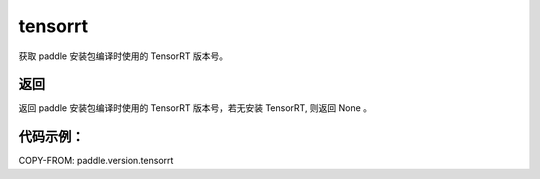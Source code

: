 .. _cn_api_paddle_version_tensorrt:

tensorrt
-------------------------------

.. py:function:: paddle.version.tensorrt()

获取 paddle 安装包编译时使用的 TensorRT 版本号。


返回
:::::::::

返回 paddle 安装包编译时使用的 TensorRT 版本号，若无安装 TensorRT, 则返回 None 。

代码示例：
::::::::::

COPY-FROM: paddle.version.tensorrt
